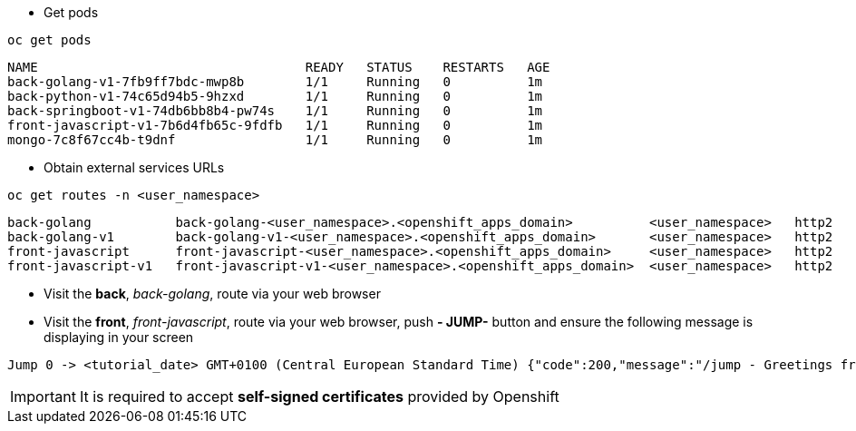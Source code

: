 
- Get pods

[.lines_7]
[.console-input]
[source, java,subs="+macros,+attributes"]
----
oc get pods
----

[.console-output]
[source,output,subs="+macros,+attributes"]
----
NAME                                   READY   STATUS    RESTARTS   AGE
back-golang-v1-7fb9ff7bdc-mwp8b        1/1     Running   0          1m
back-python-v1-74c65d94b5-9hzxd        1/1     Running   0          1m
back-springboot-v1-74db6bb8b4-pw74s    1/1     Running   0          1m
front-javascript-v1-7b6d4fb65c-9fdfb   1/1     Running   0          1m
mongo-7c8f67cc4b-t9dnf                 1/1     Running   0          1m
----

- Obtain external services URLs

[.lines_7]
[.console-input]
[source, java,subs="+macros,+attributes"]
----
oc get routes -n <user_namespace>
----

[.console-output]
[source,output,subs="+macros,+attributes"]
----
back-golang           back-golang-<user_namespace>.<openshift_apps_domain>          <user_namespace>   http2   edge/Redirect        None
back-golang-v1        back-golang-v1-<user_namespace>.<openshift_apps_domain>       <user_namespace>   http2   edge/Redirect        None
front-javascript      front-javascript-<user_namespace>.<openshift_apps_domain>     <user_namespace>   http2   edge/Redirect        None
front-javascript-v1   front-javascript-v1-<user_namespace>.<openshift_apps_domain>  <user_namespace>   http2   edge/Redirect        None
----

- Visit the *back*, _back-golang_, route via your web browser

- Visit the *front*, _front-javascript_, route via your web browser, push *- JUMP-* button and ensure the following message is displaying in your screen

[.console-output]
[source,output,subs="+macros,+attributes"]
----
Jump 0 -> <tutorial_date> GMT+0100 (Central European Standard Time) {"code":200,"message":"/jump - Greetings from Python!"}
----

IMPORTANT: It is required to accept *self-signed certificates* provided by Openshift
